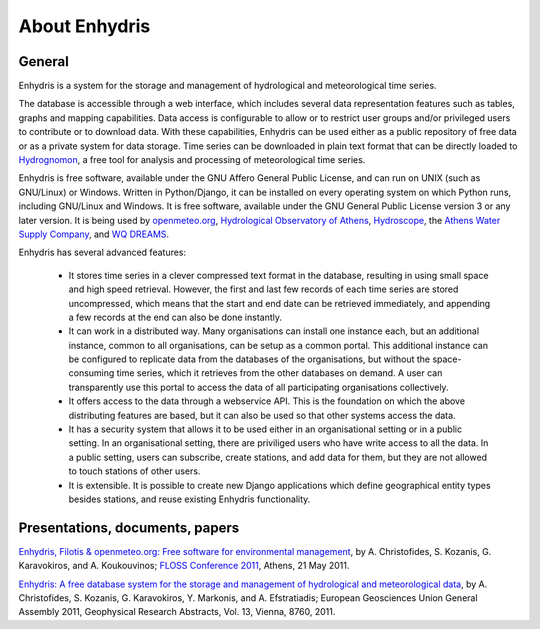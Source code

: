 .. _about:

==============
About Enhydris
==============

General
=======

Enhydris is a system for the storage and management of hydrological
and meteorological time series.

The database is accessible through a web interface, which includes
several data representation features such as tables, graphs and
mapping capabilities. Data access is configurable to allow or to
restrict user groups and/or privileged users to contribute or to
download data. With these capabilities, Enhydris can be used either as
a public repository of free data or as a private
system for data storage. Time series can be downloaded in plain text
format that can be directly loaded to Hydrognomon_, a free
tool for analysis and processing of meteorological time series.

.. _hydrognomon: http://hydrognomon.org/

Enhydris is free software, available under the GNU Affero General
Public License, and can run on UNIX (such as GNU/Linux) or Windows.
Written in Python/Django, it can be installed on every operating
system on which Python runs, including GNU/Linux and Windows. It is
free software, available under the GNU General Public License version
3 or any later version.  It is being used by openmeteo.org_,
`Hydrological Observatory of Athens`_, Hydroscope_, the `Athens Water
Supply Company`_, and `WQ DREAMS`_.

.. _openmeteo.org: http://openmeteo.org/
.. _hydrological observatory of athens: http://hoa.ntua.gr/
.. _hydroscope: http://main.hydroscope.gr/
.. _athens water Supply Company: http://itia.ntua.gr/eydap/db/
.. _wq dreams: http://wq-dreams.eu/

Enhydris has several advanced features:

 * It stores time series in a clever compressed text format in the
   database, resulting in using small space and high speed retrieval.
   However, the first and last few records of each time series are
   stored uncompressed, which means that the start and end date can be
   retrieved immediately, and appending a few records at the end can
   also be done instantly.

 * It can work in a distributed way. Many organisations can install
   one instance each, but an additional instance, common to all
   organisations, can be setup as a common portal. This additional
   instance can be configured to replicate data from the databases of
   the organisations, but without the space-consuming time series,
   which it retrieves from the other databases on demand. A user can
   transparently use this portal to access the data of all
   participating organisations collectively.

 * It offers access to the data through a webservice API. This is the
   foundation on which the above distributing features are based, but
   it can also be used so that other systems access the data.

 * It has a security system that allows it to be used either in an
   organisational setting or in a public setting. In an organisational
   setting, there are priviliged users who have write access to all
   the data. In a public setting, users can subscribe, create
   stations, and add data for them, but they are not allowed to touch
   stations of other users.

 * It is extensible. It is possible to create new Django applications
   which define geographical entity types besides stations, and reuse
   existing Enhydris functionality.

Presentations, documents, papers
================================

`Enhydris, Filotis & openmeteo.org: Free software for environmental
management`_, by A. Christofides, S. Kozanis, G. Karavokiros, and A.
Koukouvinos; `FLOSS Conference 2011`_, Athens, 21 May 2011.

.. _`Enhydris, Filotis & openmeteo.org: Free software for environmental management`: http://itia.ntua.gr/1145/
.. _floss conference 2011: http://conferences.ellak.gr/2011/

`Enhydris: A free database system for the storage and management of
hydrological and meteorological data`_, by A. Christofides, S.
Kozanis, G.  Karavokiros, Y. Markonis, and A. Efstratiadis; European
Geosciences Union General Assembly 2011, Geophysical Research
Abstracts, Vol. 13, Vienna, 8760, 2011.

.. _`Enhydris: A free database system for the storage and management of hydrological and meteorological data`: http://itia.ntua.gr/1120/
